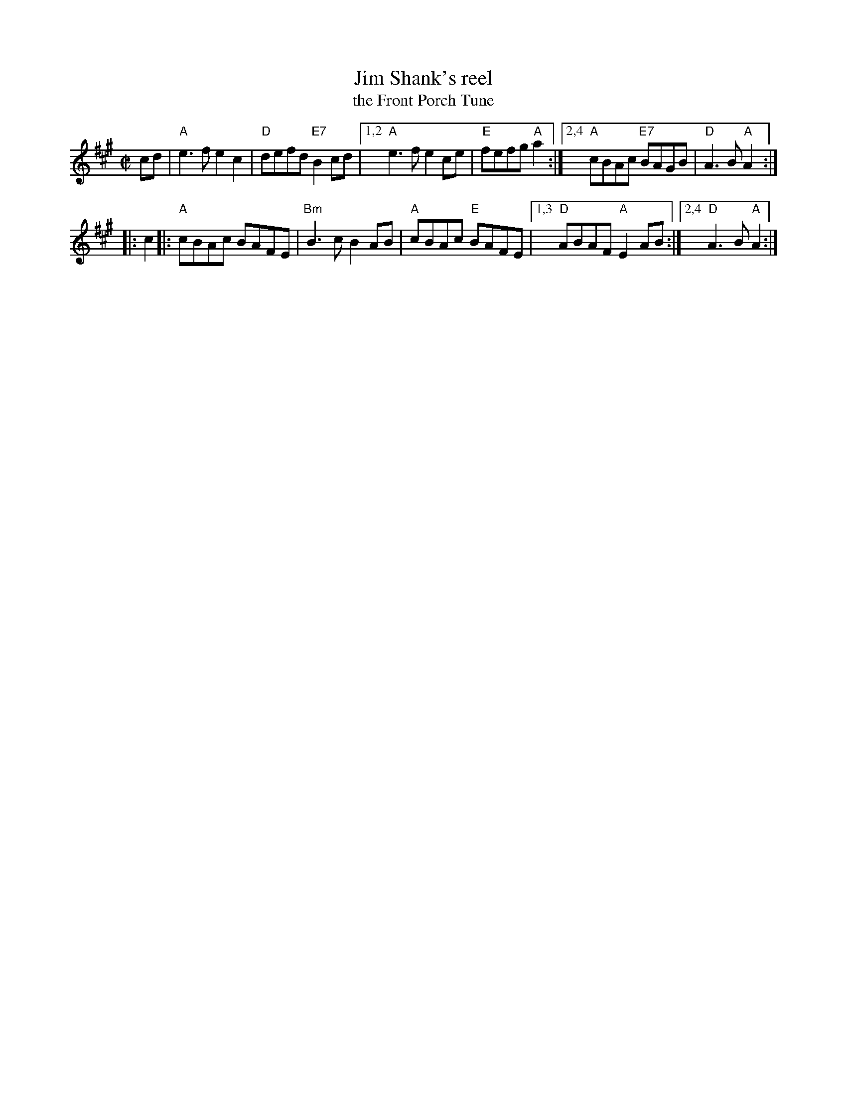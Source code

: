 X: 1
T: Jim Shank's reel
T: the Front Porch Tune
S: Roaring Jelly handout 2020-1-28
R: reel
Z: 2020 John Chambers <jc:trillian.mit.edu>
M: C|
L: 1/8
K: A
cd |\
"A"e3f e2c2 | "D"defd "E7"B2cd |\
[1,2 "A"e3f e2ce | "E"fefg "A"a2 :|\
[2,4 "A"cBAc "E7"BAGB | "D"A3B "A"A2 :|
|: c2 |:\
"A"cBAc BAFE | "Bm"B3c B2AB | "A"cBAc "E"BAFE |\
[1,3 "D"ABAF "A"E2AB :|[2,4 "D"A3B "A"A2 :|
